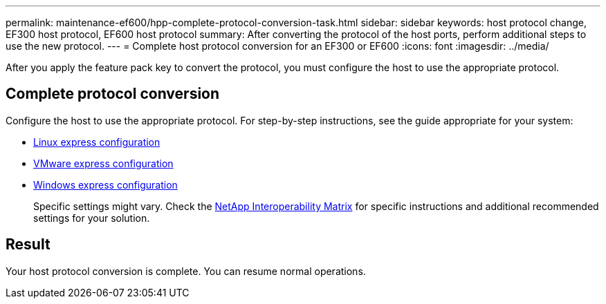 ---
permalink: maintenance-ef600/hpp-complete-protocol-conversion-task.html
sidebar: sidebar
keywords: host protocol change, EF300 host protocol, EF600 host protocol
summary: After converting the protocol of the host ports, perform additional steps to use the new protocol.
---
= Complete host protocol conversion for an EF300 or EF600
:icons: font
:imagesdir: ../media/

[.lead]
After you apply the feature pack key to convert the protocol, you must configure the host to use the appropriate protocol.

== Complete protocol conversion

Configure the host to use the appropriate protocol. For step-by-step instructions, see the guide appropriate for your system:

* link:../config-linux/index.html[Linux express configuration]
+
* link:../config-vmware/index.html[VMware express configuration]
+
* link:../config-windows/index.html[Windows express configuration]
+
Specific settings might vary. Check the http://mysupport.netapp.com/matrix[NetApp Interoperability Matrix] for specific instructions and additional recommended settings for your solution.

== Result

Your host protocol conversion is complete. You can resume normal operations.
